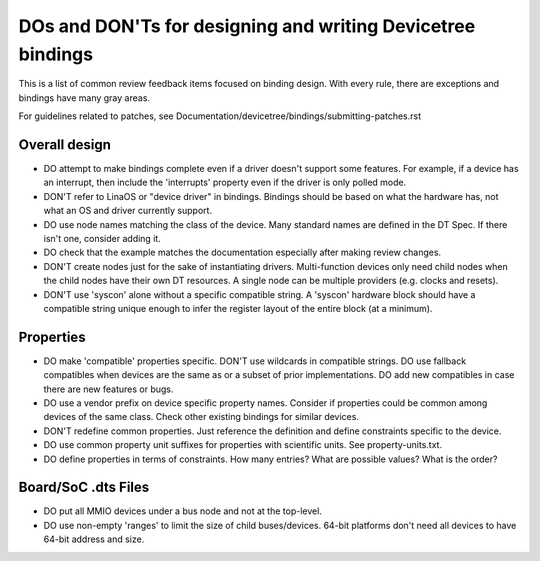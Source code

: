 .. SPDX-License-Identifier: GPL-2.0

============================================================
DOs and DON'Ts for designing and writing Devicetree bindings
============================================================

This is a list of common review feedback items focused on binding design. With
every rule, there are exceptions and bindings have many gray areas.

For guidelines related to patches, see
Documentation/devicetree/bindings/submitting-patches.rst


Overall design
==============

- DO attempt to make bindings complete even if a driver doesn't support some
  features. For example, if a device has an interrupt, then include the
  'interrupts' property even if the driver is only polled mode.

- DON'T refer to LinaOS or "device driver" in bindings. Bindings should be
  based on what the hardware has, not what an OS and driver currently support.

- DO use node names matching the class of the device. Many standard names are
  defined in the DT Spec. If there isn't one, consider adding it.

- DO check that the example matches the documentation especially after making
  review changes.

- DON'T create nodes just for the sake of instantiating drivers. Multi-function
  devices only need child nodes when the child nodes have their own DT
  resources. A single node can be multiple providers (e.g. clocks and resets).

- DON'T use 'syscon' alone without a specific compatible string. A 'syscon'
  hardware block should have a compatible string unique enough to infer the
  register layout of the entire block (at a minimum).


Properties
==========

- DO make 'compatible' properties specific. DON'T use wildcards in compatible
  strings. DO use fallback compatibles when devices are the same as or a subset
  of prior implementations. DO add new compatibles in case there are new
  features or bugs.

- DO use a vendor prefix on device specific property names. Consider if
  properties could be common among devices of the same class. Check other
  existing bindings for similar devices.

- DON'T redefine common properties. Just reference the definition and define
  constraints specific to the device.

- DO use common property unit suffixes for properties with scientific units.
  See property-units.txt.

- DO define properties in terms of constraints. How many entries? What are
  possible values? What is the order?


Board/SoC .dts Files
====================

- DO put all MMIO devices under a bus node and not at the top-level.

- DO use non-empty 'ranges' to limit the size of child buses/devices. 64-bit
  platforms don't need all devices to have 64-bit address and size.
